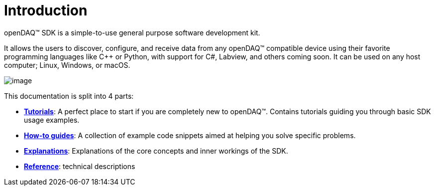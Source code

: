 = Introduction

openDAQ(TM) SDK is a simple-to-use general purpose software development kit.

It allows the users to discover, configure, and receive data from any openDAQ(TM) compatible device using their favorite programming languages like {cpp} or Python, with support for C#, Labview, and others coming soon. It can be used on any host computer; Linux, Windows, or macOS.

image::opendaq-schematic.png[image,align="center"]

This documentation is split into 4 parts:

* xref:tutorials:quick_start.adoc[**Tutorials**]: A perfect place to start if you are completely new to openDAQ(TM). Contains tutorials guiding you through basic SDK usage examples.
* xref:howto_guides:howto.adoc[**How-to guides**]: A collection of example code snippets aimed at helping you solve specific problems.
* xref:explanations:opendaq_architecture.adoc[**Explanations**]: Explanations of the core concepts and inner workings of the SDK.
ifeval::["{docs-prefix}" != "docs-dev"]
* https://docs.opendaq.com/doxygen/index.html[**Reference**]: technical descriptions
endif::[]
ifeval::["{docs-prefix}" == "docs-dev"]
* https://docs-dev.opendaq.com/doxygen/index.html[**Reference**]: technical descriptions (development version)
endif::[]

